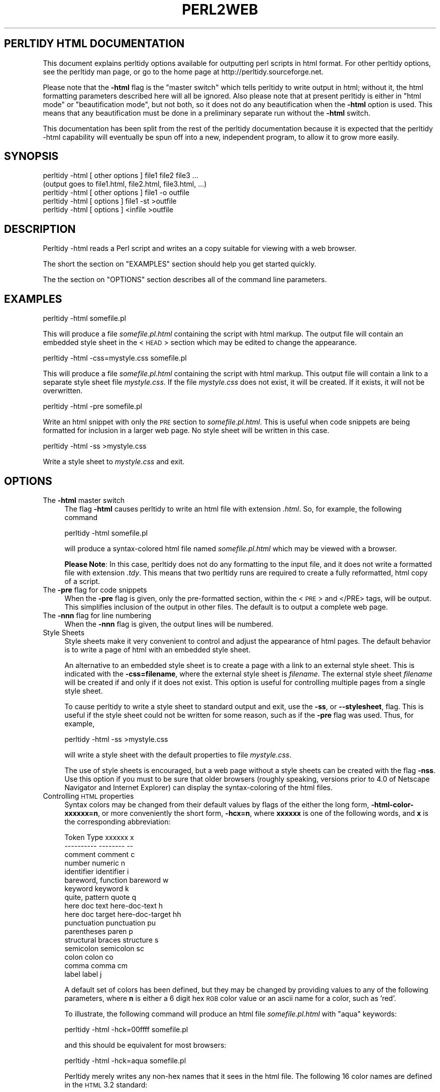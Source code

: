 .\" Automatically generated by Pod::Man version 1.16
.\" Tue Jul 31 15:56:50 2001
.\"
.\" Standard preamble:
.\" ======================================================================
.de Sh \" Subsection heading
.br
.if t .Sp
.ne 5
.PP
\fB\\$1\fR
.PP
..
.de Sp \" Vertical space (when we can't use .PP)
.if t .sp .5v
.if n .sp
..
.de Ip \" List item
.br
.ie \\n(.$>=3 .ne \\$3
.el .ne 3
.IP "\\$1" \\$2
..
.de Vb \" Begin verbatim text
.ft CW
.nf
.ne \\$1
..
.de Ve \" End verbatim text
.ft R

.fi
..
.\" Set up some character translations and predefined strings.  \*(-- will
.\" give an unbreakable dash, \*(PI will give pi, \*(L" will give a left
.\" double quote, and \*(R" will give a right double quote.  | will give a
.\" real vertical bar.  \*(C+ will give a nicer C++.  Capital omega is used
.\" to do unbreakable dashes and therefore won't be available.  \*(C` and
.\" \*(C' expand to `' in nroff, nothing in troff, for use with C<>
.tr \(*W-|\(bv\*(Tr
.ds C+ C\v'-.1v'\h'-1p'\s-2+\h'-1p'+\s0\v'.1v'\h'-1p'
.ie n \{\
.    ds -- \(*W-
.    ds PI pi
.    if (\n(.H=4u)&(1m=24u) .ds -- \(*W\h'-12u'\(*W\h'-12u'-\" diablo 10 pitch
.    if (\n(.H=4u)&(1m=20u) .ds -- \(*W\h'-12u'\(*W\h'-8u'-\"  diablo 12 pitch
.    ds L" ""
.    ds R" ""
.    ds C` ""
.    ds C' ""
'br\}
.el\{\
.    ds -- \|\(em\|
.    ds PI \(*p
.    ds L" ``
.    ds R" ''
'br\}
.\"
.\" If the F register is turned on, we'll generate index entries on stderr
.\" for titles (.TH), headers (.SH), subsections (.Sh), items (.Ip), and
.\" index entries marked with X<> in POD.  Of course, you'll have to process
.\" the output yourself in some meaningful fashion.
.if \nF \{\
.    de IX
.    tm Index:\\$1\t\\n%\t"\\$2"
..
.    nr % 0
.    rr F
.\}
.\"
.\" For nroff, turn off justification.  Always turn off hyphenation; it
.\" makes way too many mistakes in technical documents.
.hy 0
.if n .na
.\"
.\" Accent mark definitions (@(#)ms.acc 1.5 88/02/08 SMI; from UCB 4.2).
.\" Fear.  Run.  Save yourself.  No user-serviceable parts.
.bd B 3
.    \" fudge factors for nroff and troff
.if n \{\
.    ds #H 0
.    ds #V .8m
.    ds #F .3m
.    ds #[ \f1
.    ds #] \fP
.\}
.if t \{\
.    ds #H ((1u-(\\\\n(.fu%2u))*.13m)
.    ds #V .6m
.    ds #F 0
.    ds #[ \&
.    ds #] \&
.\}
.    \" simple accents for nroff and troff
.if n \{\
.    ds ' \&
.    ds ` \&
.    ds ^ \&
.    ds , \&
.    ds ~ ~
.    ds /
.\}
.if t \{\
.    ds ' \\k:\h'-(\\n(.wu*8/10-\*(#H)'\'\h"|\\n:u"
.    ds ` \\k:\h'-(\\n(.wu*8/10-\*(#H)'\`\h'|\\n:u'
.    ds ^ \\k:\h'-(\\n(.wu*10/11-\*(#H)'^\h'|\\n:u'
.    ds , \\k:\h'-(\\n(.wu*8/10)',\h'|\\n:u'
.    ds ~ \\k:\h'-(\\n(.wu-\*(#H-.1m)'~\h'|\\n:u'
.    ds / \\k:\h'-(\\n(.wu*8/10-\*(#H)'\z\(sl\h'|\\n:u'
.\}
.    \" troff and (daisy-wheel) nroff accents
.ds : \\k:\h'-(\\n(.wu*8/10-\*(#H+.1m+\*(#F)'\v'-\*(#V'\z.\h'.2m+\*(#F'.\h'|\\n:u'\v'\*(#V'
.ds 8 \h'\*(#H'\(*b\h'-\*(#H'
.ds o \\k:\h'-(\\n(.wu+\w'\(de'u-\*(#H)/2u'\v'-.3n'\*(#[\z\(de\v'.3n'\h'|\\n:u'\*(#]
.ds d- \h'\*(#H'\(pd\h'-\w'~'u'\v'-.25m'\f2\(hy\fP\v'.25m'\h'-\*(#H'
.ds D- D\\k:\h'-\w'D'u'\v'-.11m'\z\(hy\v'.11m'\h'|\\n:u'
.ds th \*(#[\v'.3m'\s+1I\s-1\v'-.3m'\h'-(\w'I'u*2/3)'\s-1o\s+1\*(#]
.ds Th \*(#[\s+2I\s-2\h'-\w'I'u*3/5'\v'-.3m'o\v'.3m'\*(#]
.ds ae a\h'-(\w'a'u*4/10)'e
.ds Ae A\h'-(\w'A'u*4/10)'E
.    \" corrections for vroff
.if v .ds ~ \\k:\h'-(\\n(.wu*9/10-\*(#H)'\s-2\u~\d\s+2\h'|\\n:u'
.if v .ds ^ \\k:\h'-(\\n(.wu*10/11-\*(#H)'\v'-.4m'^\v'.4m'\h'|\\n:u'
.    \" for low resolution devices (crt and lpr)
.if \n(.H>23 .if \n(.V>19 \
\{\
.    ds : e
.    ds 8 ss
.    ds o a
.    ds d- d\h'-1'\(ga
.    ds D- D\h'-1'\(hy
.    ds th \o'bp'
.    ds Th \o'LP'
.    ds ae ae
.    ds Ae AE
.\}
.rm #[ #] #H #V #F C
.\" ======================================================================
.\"
.IX Title "PERL2WEB 1"
.TH PERL2WEB 1 "perl v5.6.1" "2001-07-31" "User Contributed Perl Documentation"
.UC
.SH "PERLTIDY HTML DOCUMENTATION"
.IX Header "PERLTIDY HTML DOCUMENTATION"
This document explains perltidy options available for outputting perl
scripts in html format.  For other perltidy options, see the perltidy
man page, or go to the home page at http://perltidy.sourceforge.net.
.PP
Please note that the \fB\-html\fR flag is the \*(L"master switch\*(R" which tells
perltidy to write output in html; without it, the html formatting
parameters described here will all be ignored.  Also please note that at
present perltidy is either in \*(L"html mode\*(R" or \*(L"beautification mode\*(R", but
not both, so it does not do any beautification when the \fB\-html\fR option
is used.  This means that any beautification must be done in a
preliminary separate run without the \fB\-html\fR switch.
.PP
This documentation has been split from the rest of the perltidy
documentation because it is expected that the perltidy \-html capability
will eventually be spun off into a new, independent program, to allow it
to grow more easily.
.SH "SYNOPSIS"
.IX Header "SYNOPSIS"
.Vb 5
\&    perltidy -html [ other options ] file1 file2 file3 ...
\&            (output goes to file1.html, file2.html, file3.html, ...)
\&    perltidy -html [ other options ] file1 -o outfile
\&    perltidy -html [ options ] file1 -st >outfile
\&    perltidy -html [ options ] <infile >outfile
.Ve
.SH "DESCRIPTION"
.IX Header "DESCRIPTION"
Perltidy \-html reads a Perl script and writes an a copy suitable for
viewing with a web browser.
.PP
The short the section on "EXAMPLES" section should help you get started quickly.
.PP
The the section on "OPTIONS" section describes all of the command line parameters. 
.SH "EXAMPLES"
.IX Header "EXAMPLES"
.Vb 1
\&  perltidy -html somefile.pl
.Ve
This will produce a file \fIsomefile.pl.html\fR containing the script with
html markup.  The output file will contain an embedded style sheet in
the <\s-1HEAD\s0> section which may be edited to change the appearance.
.PP
.Vb 1
\&  perltidy -html -css=mystyle.css somefile.pl
.Ve
This will produce a file \fIsomefile.pl.html\fR containing the script with
html markup.  This output file will contain a link to a separate style
sheet file \fImystyle.css\fR.  If the file \fImystyle.css\fR does not exist,
it will be created.  If it exists, it will not be overwritten.
.PP
.Vb 1
\&  perltidy -html -pre somefile.pl
.Ve
Write an html snippet with only the \s-1PRE\s0 section to \fIsomefile.pl.html\fR.
This is useful when code snippets are being formatted for inclusion in a
larger web page.  No style sheet will be written in this case.  
.PP
.Vb 1
\&  perltidy -html -ss >mystyle.css
.Ve
Write a style sheet to \fImystyle.css\fR and exit.
.SH "OPTIONS"
.IX Header "OPTIONS"
.Ip "The \fB\-html\fR master switch" 4
.IX Item "The -html master switch"
The flag \fB\-html\fR causes perltidy to write an html file with extension
\&\fI.html\fR.  So, for example, the following command
.Sp
.Vb 1
\&        perltidy -html somefile.pl
.Ve
will produce a syntax-colored html file named \fIsomefile.pl.html\fR
which may be viewed with a browser.
.Sp
\&\fBPlease Note\fR: In this case, perltidy does not do any formatting to the
input file, and it does not write a formatted file with extension
\&\fI.tdy\fR.  This means that two perltidy runs are required to create a
fully reformatted, html copy of a script.  
.Ip "The \fB\-pre\fR flag for code snippets" 4
.IX Item "The -pre flag for code snippets"
When the \fB\-pre\fR flag is given, only the pre-formatted section, within
the <\s-1PRE\s0> and </PRE> tags, will be output.  This simplifies inclusion
of the output in other files.  The default is to output a complete
web page.
.Ip "The \fB\-nnn\fR flag for line numbering" 4
.IX Item "The -nnn flag for line numbering"
When the \fB\-nnn\fR flag is given, the output lines will be numbered.
.Ip "Style Sheets" 4
.IX Item "Style Sheets"
Style sheets make it very convenient to control and adjust the
appearance of html pages.  The default behavior is to write a page of
html with an embedded style sheet.
.Sp
An alternative to an embedded style sheet is to create a page with a
link to an external style sheet.  This is indicated with the
\&\fB\-css=filename\fR,  where the external style sheet is \fIfilename\fR.  The
external style sheet \fIfilename\fR will be created if and only if it does
not exist.  This option is useful for controlling multiple pages from a
single style sheet.
.Sp
To cause perltidy to write a style sheet to standard output and exit,
use the \fB\-ss\fR, or \fB\*(--stylesheet\fR, flag.  This is useful if the style
sheet could not be written for some reason, such as if the \fB\-pre\fR flag
was used.  Thus, for example,
.Sp
.Vb 1
\&  perltidy -html -ss >mystyle.css
.Ve
will write a style sheet with the default properties to file
\&\fImystyle.css\fR.
.Sp
The use of style sheets is encouraged, but a web page without a style
sheets can be created with the flag \fB\-nss\fR.  Use this option if you
must to be sure that older browsers (roughly speaking, versions prior to
4.0 of Netscape Navigator and Internet Explorer) can display the
syntax-coloring of the html files.
.Ip "Controlling \s-1HTML\s0 properties" 4
.IX Item "Controlling HTML properties"
Syntax colors may be changed from their default values by flags of the either
the long form, \fB\-html-color-xxxxxx=n\fR, or more conveniently the short form,
\&\fB\-hcx=n\fR, where \fBxxxxxx\fR is one of the following words, and \fBx\fR is the
corresponding abbreviation:
.Sp
.Vb 17
\&      Token Type             xxxxxx           x 
\&      ----------             --------         --
\&      comment                comment          c
\&      number                 numeric          n
\&      identifier             identifier       i
\&      bareword, function     bareword         w
\&      keyword                keyword          k
\&      quite, pattern         quote            q
\&      here doc text          here-doc-text    h
\&      here doc target        here-doc-target  hh
\&      punctuation            punctuation      pu
\&      parentheses            paren            p
\&      structural braces      structure        s
\&      semicolon              semicolon        sc
\&      colon                  colon            co
\&      comma                  comma            cm
\&      label                  label            j
.Ve
A default set of colors has been defined, but they may be changed by providing
values to any of the following parameters, where \fBn\fR is either a 6 digit 
hex \s-1RGB\s0 color value or an ascii name for a color, such as 'red'.
.Sp
To illustrate, the following command will produce an html 
file \fIsomefile.pl.html\fR with \*(L"aqua\*(R" keywords:
.Sp
.Vb 1
\&        perltidy -html -hck=00ffff somefile.pl
.Ve
and this should be equivalent for most browsers:
.Sp
.Vb 1
\&        perltidy -html -hck=aqua somefile.pl
.Ve
Perltidy merely writes any non-hex names that it sees in the html file.
The following 16 color names are defined in the \s-1HTML\s0 3.2 standard:
.Sp
.Vb 16
\&        black   => 000000,
\&        silver  => c0c0c0,
\&        gray    => 808080,
\&        white   => ffffff,
\&        maroon  => 800000,
\&        red     => ff0000,
\&        purple  => 800080,
\&        fuchsia => ff00ff,
\&        green   => 008000,
\&        lime    => 00ff00,
\&        olive   => 808000,
\&        yellow  => ffff00
\&        navy    => 000080,
\&        blue    => 0000ff,
\&        teal    => 008080,
\&        aqua    => 00ffff,
.Ve
Many more names are supported in specific browsers, but it is safest
to use the hex codes for other colors.  Helpful color tables can be
located with an internet search for \*(L"\s-1HTML\s0 color tables\*(R". 
.Sp
Besides color, two other character attributes may be set: bold, and italics.
To set a token type to use bold, use the flag
\&\fB\-html-bold-xxxxxx\fR or \fB\-hbx\fR, where \fBxxxxxx\fR or \fBx\fR are the long
or short names from the above table.  Conversely, to set a token type to 
\&\s-1NOT\s0 use bold, use \fB\-nohtml-bold-xxxxxx\fR or \fB\-nhbx\fR.
.Sp
Likewise, to set a token type to use an italic font, use the flag
\&\fB\-html-italic-xxxxxx\fR or \fB\-hix\fR, where again \fBxxxxxx\fR or \fBx\fR are the
long or short names from the above table.  And to set a token type to
\&\s-1NOT\s0 use italics, use \fB\-nohtml-italic-xxxxxx\fR or \fB\-nhix\fR.
.Sp
For example, to use bold braces and lime color, non-bold, italics keywords the
following command would be used:
.Sp
.Vb 1
\&        perltidy -html -hbs -hck=00FF00 -nhbk -hik somefile.pl
.Ve
The background color can be specified with \fB\-html-color-background=n\fR,
or \fB\-hcbg=n\fR for short, where n is a 6 character hex \s-1RGB\s0 value.  The
default color of text is the value given to \fBpunctuation\fR, which is
black as a default.
.Sp
Here are some notes and hints:
.Sp
1. If you find a preferred set of these parameters, you may want
to create a \fI.perltidyrc\fR file containing them.  See the perltidy man
page for an explanation.
.Sp
2. Rather than specifying values for these parameters, it may be easier
to accept the defaults and then edit a style sheet.  The style sheet
contains helpful comments which should make this easy.
.Sp
3. The syntax-colored html files can be very large, so it may be best to
split large files into smaller pieces to improve download times.
.Sp
4. The list of token types is expected to evolve over time as further
tokenizer improvements allow a refinement in the available token types,
so you should occasionally check for updates to this program if you use
it frequently.
.SH "SEE ALSO"
.IX Header "SEE ALSO"
\&\fIperltidy\fR\|(1)
.SH "VERSION"
.IX Header "VERSION"
This man page documents perltidy version 20010731.
.SH "AUTHOR"
.IX Header "AUTHOR"
.Vb 3
\&  Steven L. Hancock
\&  email: perltidy at users.sourceforge.net
\&  http://perltidy.sourceforge.net
.Ve
Bug reports and suggestions for new features are always welcome.
.SH "COPYRIGHT"
.IX Header "COPYRIGHT"
Copyright (c) 2000, 2001 by Steven L. Hancock
.SH "LICENSE"
.IX Header "LICENSE"
This package is free software; you can redistribute it and/or modify it
under the terms of the \*(L"\s-1GNU\s0 General Public License\*(R".
.PP
Please refer to the file \*(L"\s-1COPYING\s0\*(R" for details.
.SH "DISCLAIMER"
.IX Header "DISCLAIMER"
This package is distributed in the hope that it will be useful,
but \s-1WITHOUT\s0 \s-1ANY\s0 \s-1WARRANTY\s0; without even the implied warranty of
\&\s-1MERCHANTABILITY\s0 or \s-1FITNESS\s0 \s-1FOR\s0 A \s-1PARTICULAR\s0 \s-1PURPOSE\s0.
.PP
See the \*(L"\s-1GNU\s0 General Public License\*(R" for more details.
